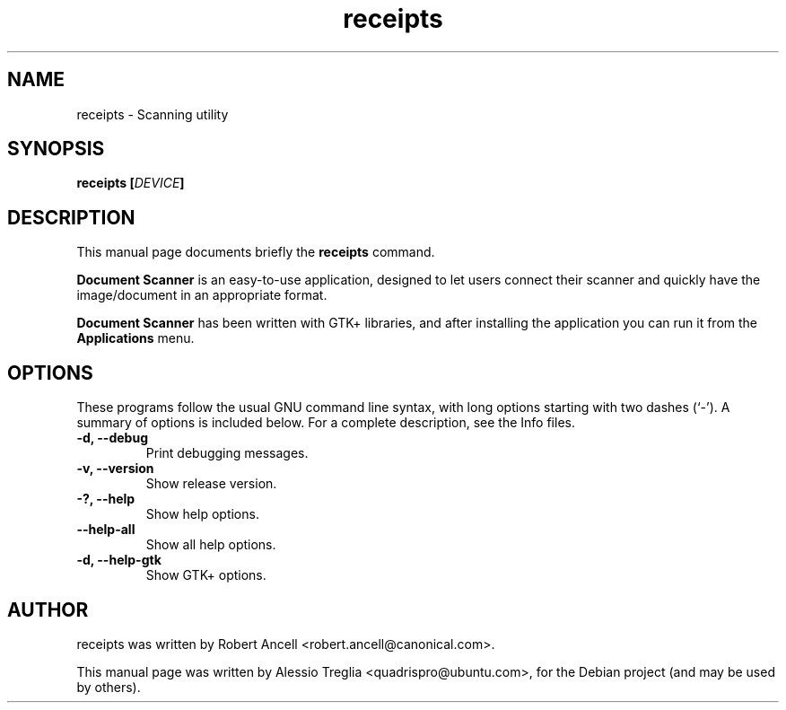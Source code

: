 .\"                                      Hey, EMACS: -*- nroff -*-
.\" First parameter, NAME, should be all caps
.\" Second parameter, SECTION, should be 1-8, maybe w/ subsection
.\" other parameters are allowed: see man(7), man(1)
.TH receipts 1 "December 21, 2009"
.\" Please adjust this date whenever revising the manpage.
.\"
.\" Some roff macros, for reference:
.\" .nh        disable hyphenation
.\" .hy        enable hyphenation
.\" .ad l      left justify
.\" .ad b      justify to both left and right margins
.\" .nf        disable filling
.\" .fi        enable filling
.\" .br        insert line break
.\" .sp <n>    insert n+1 empty lines
.\" for manpage-specific macros, see man(7)
.SH NAME
receipts \- Scanning utility
.SH SYNOPSIS
.BI "receipts [" DEVICE "]"
.SH DESCRIPTION
This manual page documents briefly the
.B receipts
command.
.PP
.\" TeX users may be more comfortable with the \fB<whatever>\fP and
.\" \fI<whatever>\fP escape sequences to invode bold face and italics,
.\" respectively.
.B Document Scanner
is an easy-to-use application, designed to let users connect their
scanner and quickly have the image/document in an appropriate format.
.PP
.B Document Scanner
has been written with GTK+ libraries, and after installing the
application you can run it from the
.B Applications
menu.
.SH OPTIONS
These programs follow the usual GNU command line syntax, with long
options starting with two dashes (`-').
A summary of options is included below.
For a complete description, see the Info files.
.TP
.B \-d, \-\-debug
Print debugging messages.
.TP
.B \-v, \-\-version
Show release version.
.TP
.B \-?, \-\-help
Show help options.
.TP
.B \-\-help-all
Show all help options.
.TP
.B \-d, \-\-help-gtk
Show GTK+ options.
.SH AUTHOR
receipts was written by Robert Ancell <robert.ancell@canonical.com>.
.PP
This manual page was written by Alessio Treglia <quadrispro@ubuntu.com>,
for the Debian project (and may be used by others).
